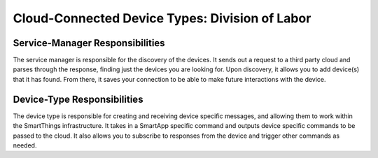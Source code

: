Cloud-Connected Device Types: Division of Labor
===============================================

Service-Manager Responsibilities
--------------------------------

The service manager is responsible for the discovery of the devices. It
sends out a request to a third party cloud and parses through the
response, finding just the devices you are looking for. Upon discovery,
it allows you to add device(s) that it has found. From there, it saves
your connection to be able to make future interactions with the device.

Device-Type Responsibilities
----------------------------

The device type is responsible for creating and receiving device
specific messages, and allowing them to work within the SmartThings
infrastructure. It takes in a SmartApp specific command and outputs
device specific commands to be passed to the cloud. It also allows you
to subscribe to responses from the device and trigger other commands as
needed.
